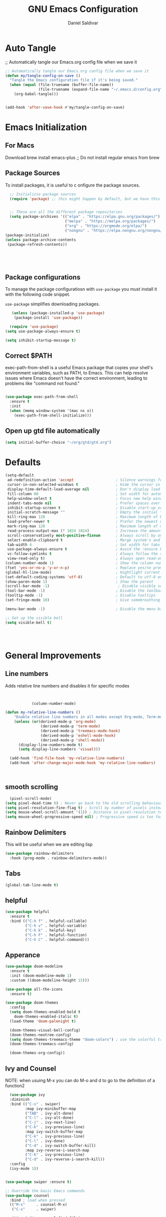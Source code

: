 #+AUTHOR: Daniel Saldivar
#+TITLE: GNU Emacs Configuration
#+PROPERTY: header-args:emacs-lisp :tangle ./config.el :mkdirp yes


* Auto Tangle
;; Automatically tangle our Emacs.org config file when we save it
#+begin_src emacs-lisp
  ;; Automatically tangle our Emacs.org config file when we save it
  (defun my/tangle-config-on-save ()
    "Tangle the Emacs configuration file if it's being saved."
    (when (equal (file-truename (buffer-file-name))
                 (file-truename (expand-file-name "~/.emacs.d/config.org")))
      (org-babel-tangle)))


  (add-hook 'after-save-hook #'my/tangle-config-on-save)
#+end_src


* Emacs Initialization
** For Macs
 Download brew install emacs-plus ;; Do not install regular emacs from brew

** Package Sources
To install packages, it is useful to c onfigure the package sources.

#+BEGIN_SRC emacs-lisp
    ;; Initializie package sources
    (require 'package) ;; this might happen by default, but we have this just in case


    ;; These are all the different package repositories
    (setq package-archives '(("elpa" . "https://elpa.gnu.org/packages/")
                             ("melpa" . "https://melpa.org/packages/")
                             ("org" . "https://orgmode.org/elpa/")
                             ("nongnu" . "https://elpa.nongnu.org/nongnu/")))
  (package-initialize)
  (unless package-archive-contents
   (package-refresh-contents))





#+END_SRC

** Package configurations
To manage the package configuratiosn with ~use-package~ you must install it with the following code snippet.

~use-package~ simplifies downloading packages.

#+BEGIN_SRC emacs-lisp
     (unless (package-installed-p 'use-package)
      (package-install 'use-package))

    (require 'use-package)
  (setq use-package-always-ensure t)

  (setq inhibit-startup-message t)

#+END_SRC

#+RESULTS:
: t

** Correct $PATH
exec-path-from-shell is a useful Emacs package that copies your shell's environment variables, such as PATH, to Emacs. This can help resolve issues where Emacs doesn't have the correct environment, leading to problems like "command not found."


#+begin_src emacs-lisp
  
  (use-package exec-path-from-shell
    :ensure t
    :init
    (when (memq window-system '(mac ns x))
      (exec-path-from-shell-initialize)))

#+end_src
** Open up gtd file automatically
#+begin_src emacs-lisp
(setq initial-buffer-choice "~/org/gtd/gtd.org")
#+end_src
* Defaults
#+BEGIN_SRC emacs-lisp
  (setq-default
   ad-redefinition-action 'accept                   ; Silence warnings for redefinition
   cursor-in-non-selected-windows t                 ; Hide the cursor in inactive windows
   display-time-default-load-average nil            ; Don't display load average
   fill-column 80                                   ; Set width for automatic line breaks
   help-window-select t                             ; Focus new help windows when opened
   indent-tabs-mode nil                             ; Prefer spaces over tabs
   inhibit-startup-screen t                         ; Disable start-up screen
   initial-scratch-message ""                       ; Empty the initial *scratch* buffer
   kill-ring-max 128                                ; Maximum length of kill ring
   load-prefer-newer t                              ; Prefer the newest version of a file
   mark-ring-max 128                                ; Maximum length of mark ring
   read-process-output-max (* 1024 1024)            ; Increase the amount of data reads from the process
   scroll-conservatively most-positive-fixnum       ; Always scroll by one line
   select-enable-clipboard t                        ; Merge system's and Emacs' clipboard
   tab-width 4                                      ; Set width for tabs
   use-package-always-ensure t                      ; Avoid the :ensure keyword for each package
   vc-follow-symlinks t                             ; Always follow the symlinks
   view-read-only t)                                ; Always open read-only buffers in view-mode
  (column-number-mode 1)                            ; Show the column number
  (fset 'yes-or-no-p 'y-or-n-p)                     ; Replace yes/no prompts with y/n
  (global-hl-line-mode)                             ; Hightlight current line
  (set-default-coding-systems 'utf-8)               ; Default to utf-8 encoding
  (show-paren-mode 1)                               ; Show the parent
  (scroll-bar-mode -1)                               ; Disable visible scrollbar
  (tool-bar-mode -1)                                ; Disable the toolbar
  (tooltip-mode -1)                                 ; Disable tooltips
  (set-fringe-mode 10)                              ; Give somebreathing room

  (menu-bar-mode -1)                                ; Disable the menu bar

  ;; Set up the visible bell
  (setq visible-bell t)




#+END_SRC

* General Improvements
** Line numbers
Adds relative line numbers and disables it for specific modes
#+BEGIN_SRC emacs-lisp


            (column-number-mode)

(defun my-relative-line-numbers ()
    "Enable relative line numbers in all modes except Org-mode, Term-mode, and Shell-mode."
    (unless (or(derived-mode-p 'org-mode)
                (derived-mode-p 'term-mode)
                (derived-mode-p 'treemacs-mode-hook)
                (derived-mode-p 'eshell-mode-hook)
                (derived-mode-p 'shell-mode))
      (display-line-numbers-mode t)
      (setq display-line-numbers 'visual)))

  (add-hook 'find-file-hook 'my-relative-line-numbers)
  (add-hook 'after-change-major-mode-hook 'my-relative-line-numbers)



#+END_SRC
** smooth scrolling
#+begin_src emacs-lisp
  (pixel-scroll-mode)
(setq pixel-dead-time 0) ; Never go back to the old scrolling behaviour.
(setq pixel-resolution-fine-flag t) ; Scroll by number of pixels instead of lines (t = frame-char-height pixels).
(setq mouse-wheel-scroll-amount '(1)) ; Distance in pixel-resolution to scroll each mouse wheel event.
(setq mouse-wheel-progressive-speed nil) ; Progressive speed is too fast for me.
#+end_src
** Rainbow Delimiters
This will be useful when we are editing lisp
#+BEGIN_SRC emacs-lisp
(use-package rainbow-delimiters
  :hook (prog-mode . rainbow-delimiters-mode))

#+END_SRC

** Tabs
#+BEGIN_SRC emacs-lisp
  (global-tab-line-mode t)
#+END_SRC
** helpful
#+begin_src emacs-lisp
(use-package helpful
  :ensure t
  :bind (("C-h f" . helpful-callable)
         ("C-h v" . helpful-variable)
         ("C-h k" . helpful-key)
         ("C-h F" . helpful-function)
         ("C-h C" . helpful-command)))
#+end_src
** Apperance
#+BEGIN_SRC emacs-lisp
(use-package doom-modeline
  :ensure t
  :init (doom-modeline-mode 1)
  :custom ((doom-modeline-height 15)))

(use-package all-the-icons
  :ensure t)

(use-package doom-themes
  :config
  (setq doom-themes-enabled-bold t
	doom-themes-enabled-italic t)
  (load-theme 'doom-palenight t)

  (doom-themes-visual-bell-config)
  (doom-themes-neotree-config)
  (setq doom-themes-treemacs-theme "doom-colors") ; use the colorful treemacs theme
  (doom-themes-treemacs-config)

  (doom-themes-org-config))

#+END_SRC


** Ivy and Counsel

NOTE: when usuing M-x you can do M-o and d to go to the definition of a function2
#+BEGIN_SRC emacs-lisp
    (use-package ivy
    :diminish
    :bind (("C-s" . swiper)
           :map ivy-minibuffer-map
           ("TAB" . ivy-alt-done)
           ("C-l" . ivy-alt-done)
           ("C-j" . ivy-next-line)
           ("C-k" . ivy-previous-line)
           :map ivy-switch-buffer-map
           ("C-k" . ivy-previous-line)
           ("C-l" . ivy-done)
           ("C-d" . ivy-switch-buffer-kill)
           :map ivy-reverse-i-search-map
           ("C-k" . ivy-previous-line)
           ("C-d" . ivy-reverse-i-search-kill))
    :config
    (ivy-mode 1))


  (use-package swiper :ensure t)

  ;; Override the basic Emacs commands
  (use-package counsel
    :bind ; load when pressed
    (("M-x"     . counsel-M-x)
     ("C-s"     . swiper)
   
     ("C-x C-f" . counsel-find-file)
     ("C-x C-r" . counsel-recentf)  ; search for recently edited
     ("C-c g"   . counsel-git)      ; search for files in git repo
     ("C-c j"   . counsel-git-grep) ; search for regexp in git repo
     ("C-c /"   . counsel-ag)       ; Use ag for regexp
     ("C-x l"   . counsel-locate)
     ("C-x C-f" . counsel-find-file)
     ("<f1> f"  . counsel-describe-function)
     ("<f1> v"  . counsel-describe-variable)
     ("<f1> l"  . counsel-find-library)
     ("<f2> i"  . counsel-info-lookup-symbol)
     ("<f2> u"  . counsel-unicode-char)
     ("C-c C-r" . ivy-resume)))

  
  (use-package ivy-rich
    :ensure t
   :after (counsel)
    :init
    (ivy-rich-mode 1))



#+END_SRC

* Evil Mode
#+BEGIN_SRC emacs-lisp
    (use-package evil
    :init
    (setq evil-want-integration t)
    (setq evil-want-keybinding nil)
    (setq evil-want-C-u-scroll t)
    (setq evil-want-C-i-jump nil)
    (setq evil-set-undo-system 'undo-redo)
    :config
    (evil-mode 1)
    (define-key evil-insert-state-map (kbd "C-g") 'evil-normal-state)
    ;;(define-key evil-insert-state-map (kbd "C-h") 'evil-delete-backward-char-and-join)

    ;; Use visual line motions even outside of visual-line-mode buffers
    (evil-global-set-key 'motion "j" 'evil-next-visual-line)
    (evil-global-set-key 'motion "k" 'evil-previous-visual-line)

    (evil-set-initial-state 'messages-buffer-mode 'normal)
    (evil-set-initial-state 'dashboard-mode 'normal))


  ;; evil-collection will turn evil-mode on in many emacs modes by default
  (use-package evil-collection
    :after magit ;;only because evil-magit is only availble in evil-collection now not melpa
    :config
    (evil-collection-init))

#+END_SRC

** Vim Redo
#+begin_src emacs-lisp
(use-package undo-tree
  :ensure t
  :after evil
  :diminish
  :config
  (evil-set-undo-system 'undo-tree)
  (global-undo-tree-mode 1))
#+end_src


* Keybindings
** General

For ideas on how to do some keybindgs, check out doomemacs keybindigns
https://github.com/doomemacs/doomemacs/blob/develop/modules/config/default/%2Bevil-bindings.el

#+begin_src emacs-lisp
  ;;;;;;;;;;;;;;;;;;;;;;;;;;;;;;;;;;;;;;;;;;;;;;;;
  ;;;;; General, replacement for evil-leader ;;;;;
  ;;;;;;;;;;;;;;;;;;;;;;;;;;;;;;;;;;;;;;;;;;;;;;;;
  (use-package general
    :config
    (general-create-definer my/leader-keys
      :keymaps '(normal insert visual emacs)
      :prefix "SPC"
      :global-prefix "C-SPC")

    (my/leader-keys
      "t"  '(:ignore t :which-key "toggles")
      "o"  '(:ignore o :which-key "code") 
      "n"  '(:ignore o :which-key "notes")
      "b"  '(:ignore o :which-key "buffers")
      "p"  '(:ignore o :which-key "projectile")
      "m"  '(:ignore o :which-key "magit")
       "c"  '(:ignore o :which-key "code")

       "s" '(org-download-screenshot :which-key "screenshot") 
      "tt" '(counsel-load-theme :which-key "choose theme")
      "ff" 'find-file
      "bs" 'counsel-switch-buffer
      "aa" 'org-agenda
      "at" 'org-time-stamp
      "as" 'org-schedule
      "ar" 'org-eefile
      "ps" '(counsel-projectile-rg :which-key "Search project using rg")
      "ms" 'magit-status
      "nf" 'org-roam-node-find
      "ni" 'org-roam-node-insert 
      "e" 'treemacs
      "cs" 'lsp-treemacs-symbols
      "cj" 'lsp-ivy-workspace-symbol
      "cr" 'lsp-find-references
      "ot" '(org-babel-tangle :which-key "Tangle Code") 
      "ol" '(org-insert-link :which-key "Insert/Edit Link")
      "oc" 'org-capture
      "op" 'org-set-property
      "or" 'org-refile
      "tag" '(counsel-org-tag :which-key "Tag todo")
      "id" 'org-redisplay-inline-images
      ))


#+end_src

 
** which-key
Will give you a nice panel when you're using keybindings.

It will let you know what keybinds are available as you are typing.

#+BEGIN_SRC emacs-lisp
  (use-package which-key
  :init (which-key-mode)
  :diminish which-key-mode
  :config
  (setq which-key-idle-delay 0.3))


#+END_SRC

* Projectile
#+BEGIN_SRC emacs-lisp
  (use-package projectile
  :diminish projectile-mode
  :config (projectile-mode)
  :custom ((projectile-completion-system 'ivy))
  :bind-keymap
  ("C-c p" . projectile-command-map)
  :init
  ;; NOTE: Set this to the folder where you keep your Git repos!
  (when (file-directory-p "~/Projects/Code")
    (setq projectile-project-search-path '("~/Projects/Code")))
  (setq projectile-switch-project-action #'projectile-dired))

(use-package counsel-projectile
  :config (counsel-projectile-mode))
#+END_SRC

* Magit

How to use magit


magit-status:
s to stage selected file
S to stage all files
u to unstage
c to commit
P to push

To commit, C-c C-c confirms the commit

C-c C-k to exit out of the commit message buffer 


you can press ? to see all the options you have in magit-status


#+BEGIN_SRC emacs-lisp
    (use-package magit
      :after evil ;; to get evil-magit work in evil-collections
    :custom
    (magit-display-buffer-function #'magit-display-buffer-same-window-except-diff-v1))

#+END_SRC

* Org Mode
** Regular org
#+begin_src emacs-lisp 

          ;;change the size and font of headlines
          (defun my/org-mode-setup ()
            (org-indent-mode)
            (variable-pitch-mode 1)
            (visual-line-mode 1))

          (defun my/org-font-setup ()
            ;; Replace list hyphen with dot
            (font-lock-add-keywords 'org-mode
                                    '(("^ *\\([-]\\) "
                                       (0 (prog1 () (compose-region (match-beginning 1) (match-end 1) "•"))))))

            ;; Set faces for heading levels
            (dolist (face '((org-level-1 . 1.2)
                            (org-level-2 . 1.1)
                            (org-level-3 . 1.05)
                            (org-level-4 . 1.0)
                            (org-level-5 . 1.1)
                            (org-level-6 . 1.1)
                            (org-level-7 . 1.1)
                            (org-level-8 . 1.1)))
              (set-face-attribute (car face) nil :font "Courier" :weight 'regular :height (cdr face)))

             ;; Ensure that anything that should be fixed-pitch in Org files appears that way
            (set-face-attribute 'org-block nil :foreground nil :inherit 'fixed-pitch)
            (set-face-attribute 'org-code nil   :inherit '(shadow fixed-pitch))
            (set-face-attribute 'org-table nil   :inherit '(shadow fixed-pitch))
            (set-face-attribute 'org-verbatim nil :inherit '(shadow fixed-pitch))
            (set-face-attribute 'org-special-keyword nil :inherit '(font-lock-comment-face fixed-pitch))
            (set-face-attribute 'org-meta-line nil :inherit '(font-lock-comment-face fixed-pitch))
            (set-face-attribute 'org-checkbox nil :inherit 'fixed-pitch))



          ;; This will give us some padding on the left and the right so it feels more like a document
          (defun my/org-mode-visual-fill ()
            (setq visual-fill-column-width 150
                  visual-fill-column-center-text t)
            (visual-fill-column-mode 1))

          (use-package visual-fill-column
            :hook (org-mode . my/org-mode-visual-fill))





          (use-package org
              :hook (org-mode . my/org-mode-setup)
              :config
              ;;;;;;;;;;; Start org-babel
    ;;;;;;;;;;;;;;;;;;;;;;;;;;;;;;;;;;;;;;;;;;;;;;;;;;;;;;;;;;;;;;;;;;;;;;;;;;;
      ;;;;;;;;;;;;;;;;;;; START org-babel ;;;;;;;;;;;;;;;;;;;
    ;;;;;;;;;;;;;;;;;;;;;;;;;;;;;;;;;;;;;;;;;;;;;;;;;;;;;;;;;;;;;;;;;;;;;;;;;;;

              (require 'ob)
              (require 'ob-python)
              (setq org-confirm-babel-evaluate nil) ; Optional: don't prompt before running code blocks
              (setq org-src-fontify-natively t)
              (setq org-src-tab-acts-natively t)
              (setq org-src-window-setup 'current-window)
              (setq org-babel-python-command "python3") ; Set this to "python3" if your system uses "python3" as the command
              (org-babel-do-load-languages
               'org-babel-load-languages
               '(
                (conf . t)
                (python . t)
                (emacs-lisp . t)
                ))
  ;            (setq org-ellipsis " ▾"
   ;             org-hide-emphasis-markers t)


    ;;;;;;;;;;;;;;;;;;;;;;;;;;;;;;;;;;;;;;;;;;;;;;;;;;;;;;;;;;;;;;;;;;;;;;;;;;;
      ;;;;;;;;;;;;;;;;;;; End org-babel ;;;;;;;;;;;;;;;;;;;
    ;;;;;;;;;;;;;;;;;;;;;;;;;;;;;;;;;;;;;;;;;;;;;;;;;;;;;;;;;;;;;;;;;;;;;;;;;;;

                      (setq org-agenda-start-with-log-mode t)
              (setq org-enable-org-contacts-support t)
              (setq org-log-done 'time)
              (setq org-log-into-drawer t)

    ;;;;;;;;;;;;;;;;;;;;;;;;;;;;;;;;;;;;;;;;;;;;;;;;;;;;;;;;;;;;;;;;;;;;;;;;;;;
      ;;;;;;;;;;;;;;;;;;; START org-agenda ;;;;;;;;;;;;;;;;;;;
    ;;;;;;;;;;;;;;;;;;;;;;;;;;;;;;;;;;;;;;;;;;;;;;;;;;;;;;;;;;;;;;;;;;;;;;;;;;;


                (setq org-agenda-block-separator 8411)

                  (setq org-agenda-custom-commands
                              '(("v" "A beter agenda view"
                                 ((tags "PRIORITY=\"A\""
                                        ((org-agenda-skip-function '(org-agenda-skip-entry-if 'todo 'done))
                                     (org-agenda-overriding-header "High-priority unfinished tasks:")))

                              (tags "PRIORITY=\"B\""
                                ((org-agenda-skip-function '(org-agenda-skip-entry-if 'todo 'done))
                                 (org-agenda-overriding-header "Medium-priority unfinished tasks:")))

                              (tags "PRIORITY=\"C\""
                                    ((org-agenda-skip-function '(org-agenda-skip-entry-if 'todo 'done))
                                   (org-agenda-overriding-header "Low-priority unfinished tasks:")))

                              (tags "customtag"
                                    ((org-agenda-skip-function '(org-agenda-skip-entry-if 'todo 'done))
                                (org-agenda-overriding-header "Tasks maredk with custom tag")))

                          (avagenda "")

                          (alltodo "")

                         )))

                      )
    ;;;;;;;;;;;;;;;;;;;;;;;;;;;;;;;;;;;;;;;;;;;;;;;;;;;;;;;;;;;;;;;;;;;;;;;;;;;
      ;;;;;;;;;;;;;;;;;;; END org-agenda ;;;;;;;;;;;;;;;;;;;
    ;;;;;;;;;;;;;;;;;;;;;;;;;;;;;;;;;;;;;;;;;;;;;;;;;;;;;;;;;;;;;;;;;;;;;;;;;;;


      ;; (require 'ob-go) 
      ;;        (org-babel-do-load-languages
        ;;      'org-babel-load-languages
        ;;      '((emacs-lisp . t)
          ;;      (shell . t)
       ;;         (terraform . t)
         ;;       (go . t)
         ;;       (python . t)))




              ;;;;; end org babel

              (my/org-font-setup))



    (defadvice org-agenda (around split-vertically activate)
    (let ((split-width-threshold 80))  ; or whatever width makes sense for you
      ad-do-it))


    (defadvice org-capture (around split-vertically activate)
    (let ((split-width-threshold 80))  ; or whatever width makes sense for you
      ad-do-it))
#+end_src

** Change heading icons
#+BEGIN_SRC emacs-lisp
    (setq python-shell-interpreter "/opt/homebrew/bin/python3")

  (use-package org-superstar
      :ensure t
      :config
      (add-hook 'org-mode-hook (lambda () (org-superstar-mode 1)))
      (setq org-superstar-headline-bullets-list '("◉" "○" "✸" "✿" "❀" "✼" "✻" "✤"))
      (setq org-hide-leading-stars t)
      (setq org-superstar-special-todo-items t)

            (setq org-agenda-files '("~/org/gtd/inbox.org"
                         "~/org/gtd/tickler.org"
                         "~/org/gtd/gtd.org"
                         "~/org/holidays.org"
                         "~/org/birthdays.org")) ;; this will set all the files that will appear in your agenda
       (setq org-ellipsis " ▾")
       (setq org-hide-emphasis-markers t)
       (setq org-confirm-babel-evaluate nil)



         ;;;;;;;;;;;;;;;;;;;;;;;;;;;;;;;;;;;;;;;;;;;;;;;;;;;;;;;;;;;;;;;;;;;;;;;;;;;
    ;;;;;;;;;;;;;;;;;;; START org-capture ;;;;;;;;;;;;;;;;;;;
  ;;;;;;;;;;;;;;;;;;;;;;;;;;;;;;;;;;;;;;;;;;;;;;;;;;;;;;;;;;;;;;;;;;;;;;;;;;;
  (setq org-capture-templates '(("t" "Todo [inbox]" entry
                                   (file+headline "~/org/gtd/inbox.org" "Tasks")
                                   "* TODO %i   %?")
                                  ("T" "Tickler" entry
                                   (file+headline "~/org/gtd/tickler.org" "Tickler")
                                   "* %i%? \n %U")
                                  ("j" "Journal" entry
                                   (file+olp+datetree "~/org/journal.org")
                                   "\n* %<%I:%M %p> - Journal :journal:\n\n%?\n\n"
                                   :clock-in :clock-resume
                                   :empty-lines 1)

                                  ("c" "Contacts")
                                  ("cp" "Personal Contacts" entry
                                   (file+headline "~/org/contacts.org" "Personal")
                                  "* %(org-contacts-template-name) 
  :PROPERTIES: 
  :EMAIL: 
  :PHONE: 
  :ADDRESS: 
  :BIRTHDAY: %^{YYYY-MM-DD}
  :NOTE: 
  :END:\n" :kill-buffer t)

                                  ("cc" "Professional Contacts" entry
                                   (file+headline "~/org/contacts.org" "Contacts")
                                   "* %(org-contacts-template-name)
  "
                                   )
                                  ("m" "Metrics Capture")
                                  ("mw" "Weight" table-line (file+headline "~/org/metrics.org" "Weight")
                                   "| %U %^{Weight} | %^{Notes} |" :kill-buffer t)
                                  ))

    ;;;;;;;;;;;;;;;;;;;;;;;;;;;;;;;;;;;;;;;;;;;;;;;;;;;;;;;;;;;;;;;;;;;;;;;;;;;
      ;;;;;;;;;;;;;;;;;;; Start org-refile ;;;;;;;;;;;;;;;;;;;
    ;;;;;;;;;;;;;;;;;;;;;;;;;;;;;;;;;;;;;;;;;;;;;;;;;;;;;;;;;;;;;;;;;;;;;;;;;;;
              (setq org-refile-targets
                '(("~/org/gtd/archive.org" :maxlevel . 1)
                  ("~/org/gtd/gtd.org" :maxlevel . 1)))

              ;; Save Org buffers after refiling!
              (advice-add 'org-refile :after 'org-save-all-org-buffers)

    ;;;;;;;;;;;;;;;;;;;;;;;;;;;;;;;;;;;;;;;;;;;;;;;;;;;;;;;;;;;;;;;;;;;;;;;;
      ;;;;;;;;;;;;;;;;;;; END org-refile ;;;;;;;;;;;;;;;;;;;
    ;;;;;;;;;;;;;;;;;;;;;;;;;;;;;;;;;;;;;;;;;;;;;;;;;;;;;;;;;;;;;;;;;;;;;;;;;;;

  
  ;;;;;;;;;;;;;;;;;;;;;;;;;;;;;;;;;;;;;;;;;;;;;;;;;;;;;;;;;;;;;;;;;;;;;;;;;;;
    ;;;;;;;;;;;;;;;;;;; END org-capture ;;;;;;;;;;;;;;;;;;;
  ;;;;;;;;;;;;;;;;;;;;;;;;;;;;;;;;;;;;;;;;;;;;;;;;;;;;;;;;;;;;;;;;;;;;;;;;;;;


            (setq org-todo-keywords
    '(
      (sequence "TODO(t)" "NEXT(n)" "|" "DONE(d!)")
      (sequence "AREA(a)" "NEXT(n)" "|" "Archive(!)")
      (sequence "PROJ(p)" "ACTIVE(a)"  "WAIT(w@/!)" "|" "COMPLETED(c)" "CANC(k@)")))
      )


              (push '("conf-unix" . conf-unix) org-src-lang-modes)


#+END_SRC

#+RESULTS:
: ((conf-unix . conf-unix) (conf-unix . conf-unix) (C . c) (C++ . c++) (asymptote . asy) (bash . sh) (beamer . latex) (calc . fundamental) (cpp . c++) (ditaa . artist) (dot . fundamental) (elisp . emacs-lisp) (ocaml . tuareg) (screen . shell-script) (shell . sh) (sqlite . sql))

** org-agenda
#+begin_src emacs-lisp

          (setq org-agenda-block-separator 8411)

        (setq org-agenda-custom-commands
                    '(
                      ("v" "A beter agenda view"
                       (
                        (tags "PRIORITY=\"A\""
                              ((org-agenda-skip-function '(org-agenda-skip-entry-if 'todo 'done))
                           (org-agenda-overriding-header "High-priority unfinished tasks:")))

         ;;           (tags "PRIORITY=\"B\""
           ;;           ((org-agenda-skip-function '(org-agenda-skip-entry-if 'todo 'done))
             ;;          (org-agenda-overriding-header "Medium-priority unfinished tasks:")))

  ;;	              (tags "PRIORITY=\"C\""
  ;;	                    ((org-agenda-skip-function '(org-agenda-skip-entry-if 'todo 'done))
  ;;	                   (org-agenda-overriding-header "Low-priority unfinished tasks:")))

                    (tags "customtag"
                          ((org-agenda-skip-function '(org-agenda-skip-entry-if 'todo 'done))
                      (org-agenda-overriding-header "Tasks maredk with custom tag")))

                    (todo "NEXT"
                           ((org-agenda-overriding-header "NEXT tasks")))


                (agenda "")

      ;;	      (alltodo "")

               ))
                      ("n" "Next tasks"
                       ((todo "NEXT"
                              ((org-agenda-overriding-header "Next Tasks")))))


                      
                      )

            )

#+end_src

** org-download
This will allow you to use images in orgmode

org-download does not allow you to paste from your clipboard directly,
you can use a tool like ~pngpaste~ to achieve this.

You can download ~pngpaste~ with
~brew install pngpaste~

#+BEGIN_SRC emacs-lisp
    (use-package org-download
    :ensure t
    :config
    (require 'org-download)
    ;; Drag and drop to Dired
    (add-hook 'dired-mode-hook 'org-download-enable)
    (setq org-download-method 'directory)
    (setq-default org-download-image-dir "./img")
  ;(setq org-download-screenshot-method "screencapture -i %s")
  (setq org-download-screenshot-method "pngpaste %s")
  (setq org-download-screenshot-file "./img/tmp.png")

  ;; Annotate image links with the #+ATTR_ORG line
  ;(defun my/org-download-annotate (link)
   ; "Annotate the LINK with the #+ATTR_ORG line."
   ; (format "#+ATTR_ORG: :width 300px \n[[%s]]" link))

(defun my/org-download-annotate (link)
  "Annotate LINK with the time of download."
  (format "#+DOWNLOADED: %s @ %s\n#+ATTR_ORG: :width 700\n"
          (if (equal link org-download-screenshot-file)
              "screenshot"
            link)
          (format-time-string "%Y-%m-%d %H:%M:%S")))


  
  (setq org-download-annotate-function 'my/org-download-annotate)
  )



  ;; see images in orgmode
  (setq org-startup-with-inline-images t)
  (setq org-redisplay-inline-images t)
  (setq org-startup-with-inline-images "inlineimages")


  (defun do-org-show-all-inline-images ()
    (interactive)
    (org-display-inline-images t t))
  (global-set-key (kbd "C-c C-x C v")
                  'do-org-show-all-inline-images)


  (setq org-image-actual-width nil)

#+END_SRC
** Structure-templates
#+BEGIN_SRC emacs-lisp
 (require 'org-tempo)

  (add-to-list 'org-structure-template-alist '("sh" . "src shell"))
  (add-to-list 'org-structure-template-alist '("cf" . "src conf"))
  (add-to-list 'org-structure-template-alist '("el" . "src emacs-lisp"))
  (add-to-list 'org-structure-template-alist '("py" . "src python"))
    (add-to-list 'org-structure-template-alist '("tf" . "src terraform"))
#+END_SRC



** org-roam
#+begin_src emacs-lisp
(use-package org-roam
  :ensure t
  :custom
  (org-roam-directory "~/org/roam")
  (org-roam-capture-templates
   '(("d" "default" plain
      "%?"
      :target (file+head "${slug}.org" "#+title: ${title}\n")
      :unnarrowed t)))
  :bind (("C-c n l" . org-roam-buffer-toggle)
         ("C-c n l" . org-roam-node-find)
         ("C-c n i" . org-roam-node-insert))
  :config
  (org-roam-setup))


#+end_src

** org-autolist
#+begin_src emacs-lisp
      (use-package org-autolist
        :hook (org-mode . org-autolist-mode)
        :config
        (add-hook 'org-mode-hook (lambda () (org-autolist-mode))))
  
#+end_src

** Fancy priorities
#+begin_src emacs-lisp
  (use-package org-fancy-priorities
    :ensure t
    :hook (org-mode . org-fancy-priorities-mode)
    :config
    (setq org-fancy-priorities-list '("🟥" "🟧" "🟨")))
#+end_src
** Conf-mode
#+begin_src emacs-lisp
(use-package conf-mode
  :ensure nil ;; This is needed because conf-mode is built-in
  :mode (("\\.beanpricerc\\'" . conf-mode) ;; Associate .beanpricerc files with conf-mode
         ("\\.someotherext\\'" . conf-mode)) ;; Add more file associations here if needed
  :config
  ;; Add your customizations and additional functionality for conf-mode here
  )
#+end_src
* Calendar - calfw
#+begin_src emacs-lisp
(use-package calfw
  :ensure t
  :commands (cfw:open-calendar-buffer)
  :config
  ;; Integrate with Org mode
  (use-package calfw-org
    :ensure t
    :config
    (setq cfw:org-overwrite-default-keybinding t))

  ;; (Optional) Bind a key to quickly open the Org mode calendar view
  (global-set-key (kbd "C-c c") 'cfw:open-org-calendar))

(defun cfw:open-org-calendar ()
  "Open the Org mode calendar view with Calfw."
  (interactive)
  (let ((buf (get-buffer-create "*Org Calendar*")))
    (pop-to-buffer buf)
    (cfw:create-calendar-component-buffer
     :view 'month
     :contents-sources
     (list
      (cfw:org-create-source "Green")))))

  #+end_src

  #+RESULTS:
  : cfw:open-org-calendar

* Beancount
#+begin_src emacs-lisp
(use-package beancount
  :ensure t
  :mode ("\\.beancount\\'" . beancount-mode))
#+end_src
* Development

** Language Servers
*** Initial LSP configuration
#+begin_src emacs-lisp

  (use-package lsp-mode
  :commands (lsp lsp-deferred)
  :init
  (setq lsp-keymap-prefix "C-c l")
  :config
  (lsp-enable-which-key-integration t))
#+end_src

this Gives us many cool functions
| Function           | Description |
|--------------------+-------------|
| lsp-find-reference | find, can span multiple files inside a project |

*** Company mode
company mode is used for better auto completes
#+begin_src emacs-lisp
  (use-package company
    :after lsp-mode
    :hook (lsp-mode . company-mode)
    :bind (:map company-active-map
           ("<tab>" . company-complete-selection))
        ;  (:map lsp-mode-map
         ;  ("<tab>" . company-indent-or-complete-common))
    :custom
    (company-minimum-prefix-length 1)
    (company-idle-delay 0.0))

  (use-package company-box
    :hook (company-mode . company-box-mode))
#+end_src

*** lsp-ui
#+begin_src emacs-lisp
 ; (use-package lsp-ui
  ;  :hook (lsp-mode . lsp-ui-mode)
   ; :custom 
    ;(lsp-ui-doc-position 'bottom)
  ;  )
  (use-package lsp-ui
 ; :ensure t
  :after lsp-mode
  :commands lsp-ui-mode
  :config
  (setq lsp-ui-sideline-enable t
        lsp-ui-sideline-show-diagnostics t
        lsp-ui-sideline-show-hover t
        lsp-ui-sideline-show-code-actions t)
  :bind (:map lsp-ui-mode-map
              ([remap xref-find-definitions] . lsp-ui-peek-find-definitions)
              ([remap xref-find-references] . lsp-ui-peek-find-references)))

;; Install and configure flymake
(use-package flymake
  :ensure t
  :config
  (add-hook 'flymake-diagnostic-functions 'lsp-flymake-backend))(use-package lsp-ui
  :ensure t
  :after lsp-mode
  :commands lsp-ui-mode
  :config
  (setq lsp-ui-sideline-enable t
        lsp-ui-sideline-show-diagnostics t
        lsp-ui-sideline-show-hover t
        lsp-ui-sideline-show-code-actions t)
  :bind (:map lsp-ui-mode-map
              ([remap xref-find-definitions] . lsp-ui-peek-find-definitions)
              ([remap xref-find-references] . lsp-ui-peek-find-references)))

#+end_src

** lsp-treemacs
#+begin_src emacs-lisp
(use-package lsp-treemacs
  :after lsp)
#+end_src

** lsp-ivy
This gives you away to find a specific symbol inside a project
use ~<SPACE> cj~
#+begin_src emacs-lisp
  (use-package lsp-ivy)
  
#+end_src
*** Typescript
Make sure to install the lsp server:

~npm i -g typescript-language-server; npm i -g typescript~

#+begin_src emacs-lisp
  (use-package typescript-mode
  :mode "\\.ts\\'"
  :hook (typescript-mode . lsp-deferred)
  :config
  (setq typescript-indent-level 2))
#+end_src


* Resources

https://github.com/rememberYou/.emacs.d/blob/master/config.org


